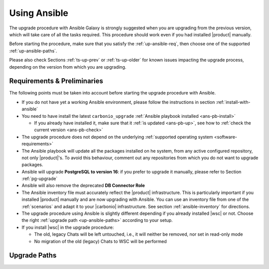 .. _upgrade-ansible:

===============
 Using Ansible
===============

The upgrade procedure with Ansible Galaxy is strongly suggested when
you are upgrading from the previous version, which will take care of
all the tasks required. This procedure should work even if you had
installed |product| manually.

Before starting the procedure, make sure that you satisfy the
:ref:`up-ansible-req`, then choose one of the supported
:ref:`up-ansible-paths`.

..
   There is no know issue that impacts either the upgrade process to
   |product| |version| or the |product| operations afterwards.

Please also check Sections :ref:`ts-up-prev` or :ref:`ts-up-older` for
known issues impacting the upgrade process, depending on the version
from which you are upgrading.

.. _up-ansible-req:

Requirements & Preliminaries
============================

The following points must be taken into account before starting the
upgrade procedure with Ansible.

* If you do not have yet a working Ansible environment, please follow
  the instructions in section :ref:`install-with-ansible`

* You need to have install the latest ``carbonio_upgrade`` :ref:`Ansible
  playbook installed <ans-pb-install>`

  * If you already have installed it, make sure that it :ref:`is updated
    <ans-pb-up>`, see how to :ref:`check the current version
    <ans-pb-check>`

* The upgrade procedure does not depend on the underlying
  :ref:`supported operating system <software-requirements>`

* The Ansible playbook will update all the packages installed on he
  system, from any active configured repository, not only
  |product|\'s. To avoid this behaviour, comment out any repositories
  from which you do not want to upgrade packages.

* Ansible will upgrade **PostgreSQL to version 16**: if you prefer to
  upgrade it manually, please refer to Section :ref:`pg-upgrade`

* Ansible will also remove the deprecated **DB Connector Role**

* The Ansible inventory file must accurately reflect the |product|
  infrastructure. This is particularly important if you installed
  |product| manually and are now upgrading with Ansible. You can use
  an inventory file from one of the :ref:`scenarios` and adapt it to
  your |carbonio| infrastructure. See section :ref:`ansible-inventory`
  for directions.

* The upgrade procedure using Ansible is slightly different depending
  if you already installed |wsc| or not. Choose the right
  :ref:`upgrade path <up-ansible-paths>` according to your setup.

* If you install |wsc| in the upgrade procedure:

  * The old, legacy Chats will be left untouched, i.e., it will
    neither be removed, nor set in read-only mode

  * No migration of the old (legacy) Chats to WSC will be performed

.. _ans-pb-install:

.. card::  Install ``carbonio_upgrade`` playbook

   To install the latest ``carbonio_upgrade`` playbook, issue the
   following command, which will install the necessary infrastructure to
   use for the |product| upgrade.

   .. code:: console

      $ ansible-galaxy collection install zxbot.carbonio_upgrade

.. _ans-pb-up:

.. card:: Update Ansible playbook

  The playbook is version-dependant: to upgrade |product| to version
  |version|, you need to have the **same main version** of the
  playbook. For example, to upgrade to version **25.3.0**, the
  playbook version must be **25.3.X**, regardless of the last
  number. To install the latest version of the playbook, execute the
  following command.

  .. code:: console

     $ ansible-galaxy collection install -U zxbot.carbonio_upgrade

.. _ans-pb-check:

.. card:: Check current Playbook version

   To verify the currently installed version of the playbook, execute
   command

   .. code:: console

      $ ansible-galaxy collection list zxbot.carbonio_upgrade

   The output will be similar to::

     # /home/ansible/.ansible/collections/ansible_collections
     Collection             Version
     ---------------------- -------
     zxbot.carbonio_upgrade 24.9.1

   This version of the playbook can be used to install the most recent
   version in the **24.9** series of |product| (e.g., *24.9.0 or 24.9.1*).

.. No specific requirement is required to upgrade to  |product|
   |version|.

.. _up-ansible-paths:

Upgrade Paths
=============

